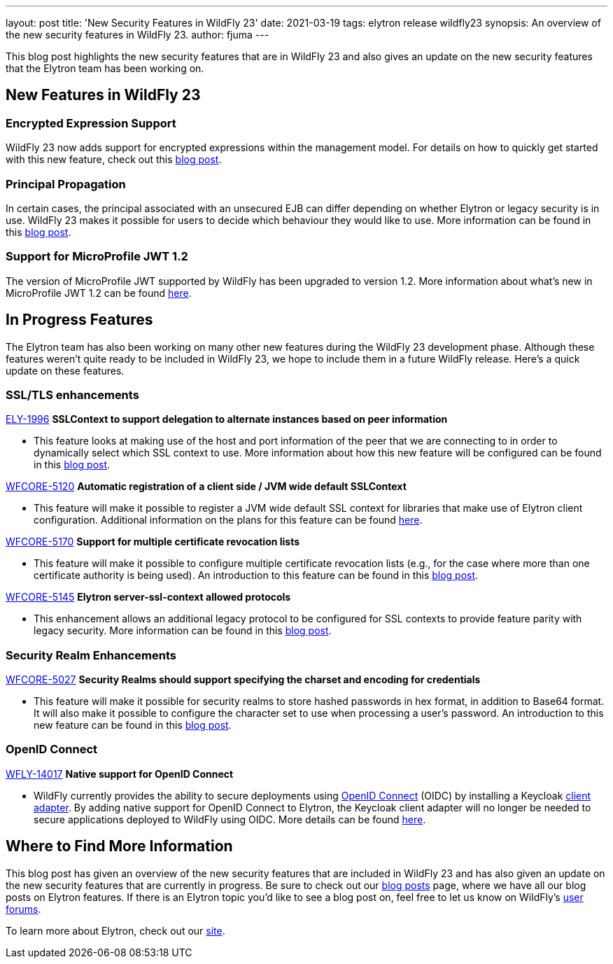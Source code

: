---
layout: post
title: 'New Security Features in WildFly 23'
date: 2021-03-19
tags: elytron release wildfly23
synopsis: An overview of the new security features in WildFly 23.
author: fjuma
---

This blog post highlights the new security features that are in WildFly 23 and also gives an update
on the new security features that the Elytron team has been working on.

== New Features in WildFly 23

=== Encrypted Expression Support

WildFly 23 now adds support for encrypted expressions within the management model. For details on how to
quickly get started with this new feature, check out this https://wildfly-security.github.io/wildfly-elytron/blog/wildfly-encrypted-expressions/[blog post].

=== Principal Propagation

In certain cases, the principal associated with an unsecured EJB can differ depending on whether Elytron or legacy
security is in use. WildFly 23 makes it possible for users to decide which behaviour they would like to use.
More information can be found in this https://wildfly-security.github.io/wildfly-elytron/blog/normalization-of-EJB-principal-propagation/[blog post].

=== Support for MicroProfile JWT 1.2

The version of MicroProfile JWT supported by WildFly has been upgraded to version 1.2. More
information about what's new in MicroProfile JWT 1.2 can be found https://github.com/eclipse/microprofile-jwt-auth/releases/tag/1.2[here].

== In Progress Features

The Elytron team has also been working on many other new features during the WildFly 23 development phase. Although
these features weren't quite ready to be included in WildFly 23, we hope to include them in a future WildFly release.
Here's a quick update on these features.

=== SSL/TLS enhancements

https://issues.redhat.com/browse/ELY-1996[ELY-1996] *SSLContext to support delegation to alternate instances based on peer information*

* This feature looks at making use of the host and port information of the peer that we are
connecting to in order to dynamically select which SSL context to use. More information about how this
new feature will be configured can be found in this https://wildfly-security.github.io/wildfly-elytron/blog/sslcontext-delegation-to-alternate-instances-based-on-peer/[blog post].

https://issues.redhat.com/browse/WFCORE-5120[WFCORE-5120] *Automatic registration of a client side / JVM wide default SSLContext*

* This feature will make it possible to register a JVM wide default SSL context for libraries that make use of Elytron
client configuration. Additional information on the plans for this feature can be found https://wildfly-security.github.io/wildfly-elytron/blog/automatic-registration-of-client-side-jvm-wide-default-sslcontext/[here].

https://issues.redhat.com/browse/WFCORE-5170[WFCORE-5170] *Support for multiple certificate revocation lists*

* This feature will make it possible to configure multiple certificate revocation lists (e.g., for the case where more
than one certificate authority is being used). An introduction to this feature can be found in this https://wildfly-security.github.io/wildfly-elytron/blog/new-ssl-features/[blog post].

https://issues.redhat.com/browse/WFCORE-5145[WFCORE-5145] *Elytron server-ssl-context allowed protocols*

* This enhancement allows an additional legacy protocol to be configured for SSL contexts to provide feature
parity with legacy security. More information can be found in this https://wildfly-security.github.io/wildfly-elytron/blog/new-ssl-features/[blog post].

=== Security Realm Enhancements

https://issues.redhat.com/browse/WFCORE-5027[WFCORE-5027] *Security Realms should support specifying the charset and encoding for credentials*

* This feature will make it possible for security realms to store hashed passwords in hex format, in addition to
Base64 format. It will also make it possible to configure the character set to use when processing a user's
password. An introduction to this new feature can be found in this https://wildfly-security.github.io/wildfly-elytron/blog/upcoming-hash-encodings/[blog post].

=== OpenID Connect

https://issues.redhat.com/browse/WFLY-14017[WFLY-14017] *Native support for OpenID Connect*

* WildFly currently provides the ability to secure deployments using https://openid.net/connect/[OpenID Connect] (OIDC)
by installing a Keycloak https://www.keycloak.org/docs/latest/securing_apps/#_jboss_adapter[client adapter].
By adding native support for OpenID Connect to Elytron, the Keycloak client adapter will no longer be needed
to secure applications deployed to WildFly using OIDC. More details can be found https://github.com/wildfly/wildfly-proposals/pull/341[here].

== Where to Find More Information

This blog post has given an overview of the new security features that are included in WildFly 23 and has
also given an update on the new security features that are currently in progress. Be sure to check out our
https://wildfly-security.github.io/wildfly-elytron/blog/[blog posts] page, where we have all our
blog posts on Elytron features. If there is an Elytron topic you’d like to see a blog post on, feel free to
let us know on WildFly’s https://groups.google.com/forum/#!forum/wildfly[user forums].

To learn more about Elytron, check out our https://wildfly-security.github.io/wildfly-elytron/[site].